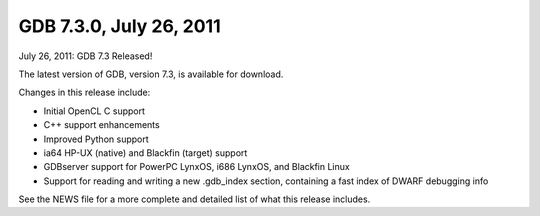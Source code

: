 ﻿


.. _gdb_7_3_0:

=============================
GDB 7.3.0, July 26, 2011
=============================


July 26, 2011: GDB 7.3 Released!

The latest version of GDB, version 7.3, is available for download.

Changes in this release include:

- Initial OpenCL C support
- C++ support enhancements
- Improved Python support
- ia64 HP-UX (native) and Blackfin (target) support
- GDBserver support for PowerPC LynxOS, i686 LynxOS, and Blackfin Linux
- Support for reading and writing a new .gdb_index section, containing a fast
  index of DWARF debugging info

See the NEWS file for a more complete and detailed list of what this release includes.

